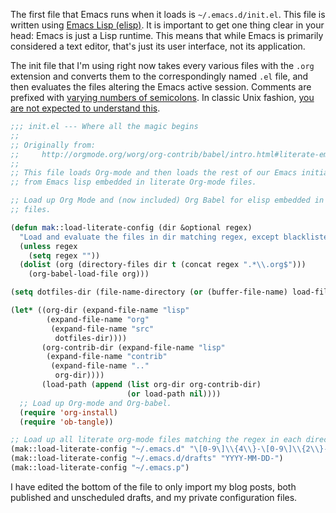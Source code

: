 The first file that Emacs runs when it loads is =~/.emacs.d/init.el=. This file is written using [[https://en.wikipedia.org/wiki/Emacs_Lisp][Emacs Lisp (elisp)]]. It is important to get one thing clear in your head: Emacs is just a Lisp runtime. This means that while Emacs is primarily considered a text editor, that's just its user interface, not its application.

The init file that I'm using right now takes every various files with the =.org= extension and converts them to the correspondingly named =.el= file, and then evaluates the files altering the Emacs active session. Comments are prefixed with [[https://www.gnu.org/software/emacs/manual/html_node/elisp/Comment-Tips.html][varying numbers of semicolons]]. In classic Unix fashion, [[https://en.wikipedia.org/wiki/Lions%2527_Commentary_on_UNIX_6th_Edition,_with_Source_Code#.22You_are_not_expected_to_understand_this.22][you are not expected to understand this]].

#+BEGIN_SRC emacs-lisp :tangle no
  ;;; init.el --- Where all the magic begins
  ;;
  ;; Originally from:
  ;;     http://orgmode.org/worg/org-contrib/babel/intro.html#literate-emacs-init
  ;;
  ;; This file loads Org-mode and then loads the rest of our Emacs initialization
  ;; from Emacs lisp embedded in literate Org-mode files.

  ;; Load up Org Mode and (now included) Org Babel for elisp embedded in Org Mode
  ;; files.

  (defun mak::load-literate-config (dir &optional regex)
    "Load and evaluate the files in dir matching regex, except blacklisted files."
    (unless regex
      (setq regex ""))
    (dolist (org (directory-files dir t (concat regex ".*\\.org$")))
      (org-babel-load-file org)))

  (setq dotfiles-dir (file-name-directory (or (buffer-file-name) load-file-name)))

  (let* ((org-dir (expand-file-name "lisp"
          (expand-file-name "org"
           (expand-file-name "src"
            dotfiles-dir))))
         (org-contrib-dir (expand-file-name "lisp"
          (expand-file-name "contrib"
           (expand-file-name ".."
            org-dir))))
         (load-path (append (list org-dir org-contrib-dir)
                            (or load-path nil))))
    ;; Load up Org-mode and Org-babel.
    (require 'org-install)
    (require 'ob-tangle))

  ;; Load up all literate org-mode files matching the regex in each directory.
  (mak::load-literate-config "~/.emacs.d" "\[0-9\]\\{4\\}-\[0-9\]\\{2\\}-\[0-9\]\\{2\\}-")
  (mak::load-literate-config "~/.emacs.d/drafts" "YYYY-MM-DD-")
  (mak::load-literate-config "~/.emacs.p")
#+END_SRC

#+BEGIN_SRC emacs-lisp :exports none
  ;;; This block exists solely to prevent errors.
#+END_SRC

I have edited the bottom of the file to only import my blog posts, both published and unscheduled drafts, and my private configuration files.
